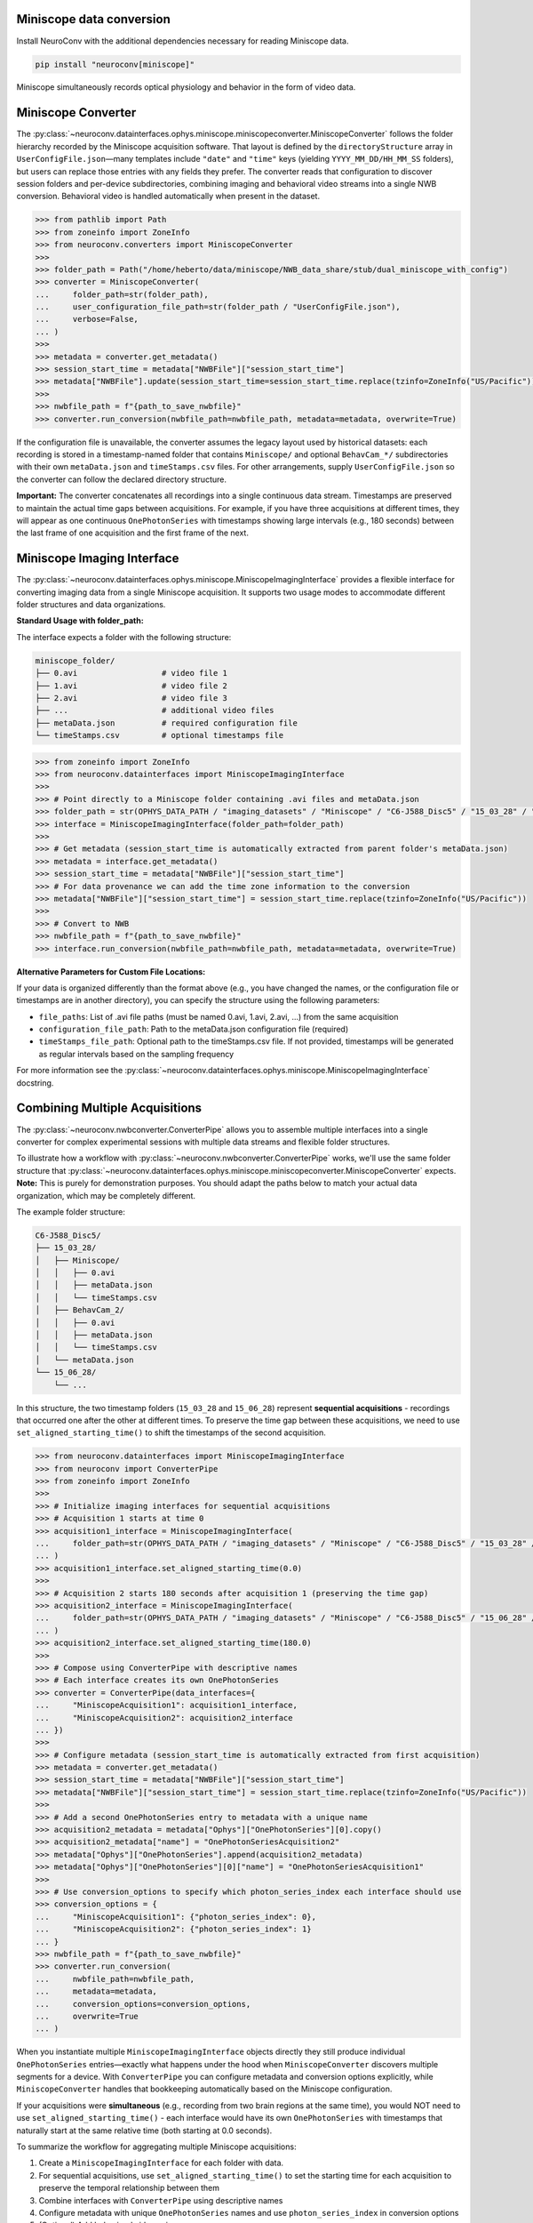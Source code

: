 Miniscope data conversion
-------------------------

Install NeuroConv with the additional dependencies necessary for reading Miniscope data.

.. code-block:: bash

    pip install "neuroconv[miniscope]"

Miniscope simultaneously records optical physiology and behavior in the form of video data.

Miniscope Converter
-------------------

The :py:class:`~neuroconv.datainterfaces.ophys.miniscope.miniscopeconverter.MiniscopeConverter` follows the folder
hierarchy recorded by the Miniscope acquisition software. That layout is defined by the
``directoryStructure`` array in ``UserConfigFile.json``—many templates include ``"date"`` and ``"time"`` keys (yielding
``YYYY_MM_DD/HH_MM_SS`` folders), but users can replace those entries with any fields they prefer. The converter reads
that configuration to discover session folders and per-device subdirectories, combining imaging and behavioral video
streams into a single NWB conversion. Behavioral video is handled automatically when present in the dataset.


.. code-block:: python

    >>> from pathlib import Path
    >>> from zoneinfo import ZoneInfo
    >>> from neuroconv.converters import MiniscopeConverter
    >>>
    >>> folder_path = Path("/home/heberto/data/miniscope/NWB_data_share/stub/dual_miniscope_with_config")
    >>> converter = MiniscopeConverter(
    ...     folder_path=str(folder_path),
    ...     user_configuration_file_path=str(folder_path / "UserConfigFile.json"),
    ...     verbose=False,
    ... )
    >>>
    >>> metadata = converter.get_metadata()
    >>> session_start_time = metadata["NWBFile"]["session_start_time"]
    >>> metadata["NWBFile"].update(session_start_time=session_start_time.replace(tzinfo=ZoneInfo("US/Pacific")))
    >>>
    >>> nwbfile_path = f"{path_to_save_nwbfile}"
    >>> converter.run_conversion(nwbfile_path=nwbfile_path, metadata=metadata, overwrite=True)

If the configuration file is unavailable, the converter assumes the legacy layout used by historical datasets: each recording is
stored in a timestamp-named folder that contains ``Miniscope/`` and optional ``BehavCam_*/`` subdirectories with their
own ``metaData.json`` and ``timeStamps.csv`` files. For other arrangements, supply ``UserConfigFile.json`` so the
converter can follow the declared directory structure.

**Important:** The converter concatenates all recordings into a single continuous data stream. Timestamps are
preserved to maintain the actual time gaps between acquisitions. For example, if you have three acquisitions at
different times, they will appear as one continuous ``OnePhotonSeries`` with timestamps showing large intervals (e.g.,
180 seconds) between the last frame of one acquisition and the first frame of the next.

Miniscope Imaging Interface
---------------------------

The :py:class:`~neuroconv.datainterfaces.ophys.miniscope.MiniscopeImagingInterface` provides a flexible interface
for converting imaging data from a single Miniscope acquisition. It supports two usage modes to accommodate
different folder structures and data organizations.

**Standard Usage with folder_path:**

The interface expects a folder with the following structure:

.. code-block::

    miniscope_folder/
    ├── 0.avi                  # video file 1
    ├── 1.avi                  # video file 2
    ├── 2.avi                  # video file 3
    ├── ...                    # additional video files
    ├── metaData.json          # required configuration file
    └── timeStamps.csv         # optional timestamps file

.. code-block:: python

    >>> from zoneinfo import ZoneInfo
    >>> from neuroconv.datainterfaces import MiniscopeImagingInterface
    >>>
    >>> # Point directly to a Miniscope folder containing .avi files and metaData.json
    >>> folder_path = str(OPHYS_DATA_PATH / "imaging_datasets" / "Miniscope" / "C6-J588_Disc5" / "15_03_28" / "Miniscope")
    >>> interface = MiniscopeImagingInterface(folder_path=folder_path)
    >>>
    >>> # Get metadata (session_start_time is automatically extracted from parent folder's metaData.json)
    >>> metadata = interface.get_metadata()
    >>> session_start_time = metadata["NWBFile"]["session_start_time"]
    >>> # For data provenance we can add the time zone information to the conversion
    >>> metadata["NWBFile"]["session_start_time"] = session_start_time.replace(tzinfo=ZoneInfo("US/Pacific"))
    >>>
    >>> # Convert to NWB
    >>> nwbfile_path = f"{path_to_save_nwbfile}"
    >>> interface.run_conversion(nwbfile_path=nwbfile_path, metadata=metadata, overwrite=True)

**Alternative Parameters for Custom File Locations:**

If your data is organized differently than the format above (e.g., you have changed the names, or the
configuration file or timestamps are in another directory), you can specify the structure using the following parameters:

- ``file_paths``: List of .avi file paths (must be named 0.avi, 1.avi, 2.avi, ...) from the same acquisition
- ``configuration_file_path``: Path to the metaData.json configuration file (required)
- ``timeStamps_file_path``: Optional path to the timeStamps.csv file. If not provided, timestamps will be generated as regular intervals based on the sampling frequency

For more information see the
:py:class:`~neuroconv.datainterfaces.ophys.miniscope.MiniscopeImagingInterface` docstring.

Combining Multiple Acquisitions
--------------------------------

The :py:class:`~neuroconv.nwbconverter.ConverterPipe` allows you to assemble multiple interfaces
into a single converter for complex experimental sessions with multiple data streams and flexible folder structures.

To illustrate how a workflow with :py:class:`~neuroconv.nwbconverter.ConverterPipe` works, we'll use the same folder structure that :py:class:`~neuroconv.datainterfaces.ophys.miniscope.miniscopeconverter.MiniscopeConverter`
expects. **Note:** This is purely for demonstration purposes. You should adapt the paths below to match
your actual data organization, which may be completely different.

The example folder structure:

.. code-block::

    C6-J588_Disc5/
    ├── 15_03_28/
    │   ├── Miniscope/
    │   │   ├── 0.avi
    │   │   ├── metaData.json
    │   │   └── timeStamps.csv
    │   ├── BehavCam_2/
    │   │   ├── 0.avi
    │   │   ├── metaData.json
    │   │   └── timeStamps.csv
    │   └── metaData.json
    └── 15_06_28/
        └── ...

In this structure, the two timestamp folders (``15_03_28`` and ``15_06_28``) represent **sequential acquisitions** -
recordings that occurred one after the other at different times. To preserve the time gap between these acquisitions,
we need to use ``set_aligned_starting_time()`` to shift the timestamps of the second acquisition.

.. code-block:: python

    >>> from neuroconv.datainterfaces import MiniscopeImagingInterface
    >>> from neuroconv import ConverterPipe
    >>> from zoneinfo import ZoneInfo
    >>>
    >>> # Initialize imaging interfaces for sequential acquisitions
    >>> # Acquisition 1 starts at time 0
    >>> acquisition1_interface = MiniscopeImagingInterface(
    ...     folder_path=str(OPHYS_DATA_PATH / "imaging_datasets" / "Miniscope" / "C6-J588_Disc5" / "15_03_28" / "Miniscope")
    ... )
    >>> acquisition1_interface.set_aligned_starting_time(0.0)
    >>>
    >>> # Acquisition 2 starts 180 seconds after acquisition 1 (preserving the time gap)
    >>> acquisition2_interface = MiniscopeImagingInterface(
    ...     folder_path=str(OPHYS_DATA_PATH / "imaging_datasets" / "Miniscope" / "C6-J588_Disc5" / "15_06_28" / "Miniscope")
    ... )
    >>> acquisition2_interface.set_aligned_starting_time(180.0)
    >>>
    >>> # Compose using ConverterPipe with descriptive names
    >>> # Each interface creates its own OnePhotonSeries
    >>> converter = ConverterPipe(data_interfaces={
    ...     "MiniscopeAcquisition1": acquisition1_interface,
    ...     "MiniscopeAcquisition2": acquisition2_interface
    ... })
    >>>
    >>> # Configure metadata (session_start_time is automatically extracted from first acquisition)
    >>> metadata = converter.get_metadata()
    >>> session_start_time = metadata["NWBFile"]["session_start_time"]
    >>> metadata["NWBFile"]["session_start_time"] = session_start_time.replace(tzinfo=ZoneInfo("US/Pacific"))
    >>>
    >>> # Add a second OnePhotonSeries entry to metadata with a unique name
    >>> acquisition2_metadata = metadata["Ophys"]["OnePhotonSeries"][0].copy()
    >>> acquisition2_metadata["name"] = "OnePhotonSeriesAcquisition2"
    >>> metadata["Ophys"]["OnePhotonSeries"].append(acquisition2_metadata)
    >>> metadata["Ophys"]["OnePhotonSeries"][0]["name"] = "OnePhotonSeriesAcquisition1"
    >>>
    >>> # Use conversion_options to specify which photon_series_index each interface should use
    >>> conversion_options = {
    ...     "MiniscopeAcquisition1": {"photon_series_index": 0},
    ...     "MiniscopeAcquisition2": {"photon_series_index": 1}
    ... }
    >>> nwbfile_path = f"{path_to_save_nwbfile}"
    >>> converter.run_conversion(
    ...     nwbfile_path=nwbfile_path,
    ...     metadata=metadata,
    ...     conversion_options=conversion_options,
    ...     overwrite=True
    ... )

When you instantiate multiple ``MiniscopeImagingInterface`` objects directly they still produce individual
``OnePhotonSeries`` entries—exactly what happens under the hood when ``MiniscopeConverter`` discovers multiple
segments for a device. With ``ConverterPipe`` you can configure metadata and conversion options explicitly, while
``MiniscopeConverter`` handles that bookkeeping automatically based on the Miniscope configuration.

If your acquisitions were **simultaneous** (e.g., recording from two brain regions at the same time), you would
NOT need to use ``set_aligned_starting_time()`` - each interface would have its own ``OnePhotonSeries`` with
timestamps that naturally start at the same relative time (both starting at 0.0 seconds).

To summarize the workflow for aggregating multiple Miniscope acquisitions:

1. Create a ``MiniscopeImagingInterface`` for each folder with data.
2. For sequential acquisitions, use ``set_aligned_starting_time()`` to set the starting time for each acquisition to preserve the temporal relationship between them
3. Combine interfaces with ``ConverterPipe`` using descriptive names
4. Configure metadata with unique ``OnePhotonSeries`` names and use ``photon_series_index`` in conversion options
5. (Optional) Add behavioral video using :py:class:`~neuroconv.datainterfaces.behavior.video.videodatainterface.VideoInterface`
